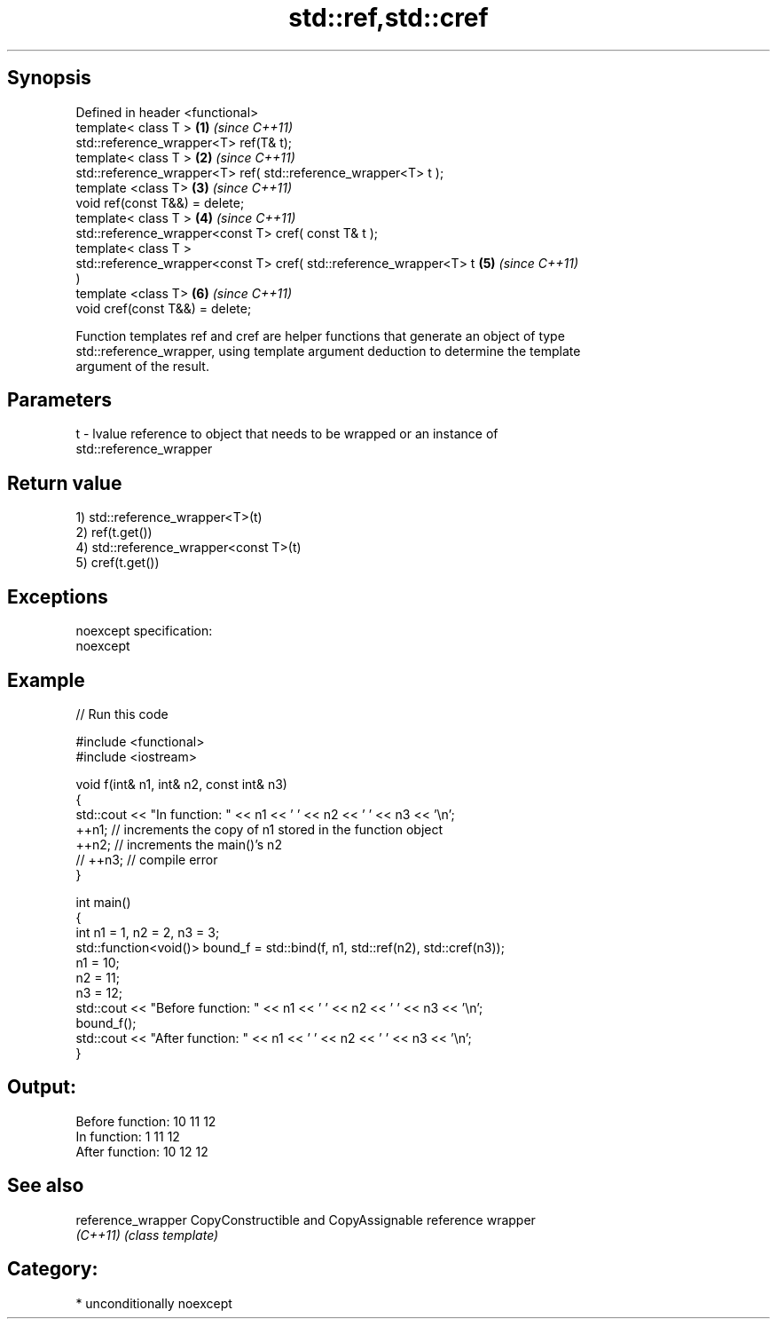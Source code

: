 .TH std::ref,std::cref 3 "Sep  4 2015" "2.0 | http://cppreference.com" "C++ Standard Libary"
.SH Synopsis
   Defined in header <functional>
   template< class T >                                                \fB(1)\fP \fI(since C++11)\fP
   std::reference_wrapper<T> ref(T& t);
   template< class T >                                                \fB(2)\fP \fI(since C++11)\fP
   std::reference_wrapper<T> ref( std::reference_wrapper<T> t );
   template <class T>                                                 \fB(3)\fP \fI(since C++11)\fP
   void ref(const T&&) = delete;
   template< class T >                                                \fB(4)\fP \fI(since C++11)\fP
   std::reference_wrapper<const T> cref( const T& t );
   template< class T >
   std::reference_wrapper<const T> cref( std::reference_wrapper<T> t  \fB(5)\fP \fI(since C++11)\fP
   )
   template <class T>                                                 \fB(6)\fP \fI(since C++11)\fP
   void cref(const T&&) = delete;

   Function templates ref and cref are helper functions that generate an object of type
   std::reference_wrapper, using template argument deduction to determine the template
   argument of the result.

.SH Parameters

   t - lvalue reference to object that needs to be wrapped or an instance of
       std::reference_wrapper

.SH Return value

   1) std::reference_wrapper<T>(t)
   2) ref(t.get())
   4) std::reference_wrapper<const T>(t)
   5) cref(t.get())

.SH Exceptions

   noexcept specification:
   noexcept

.SH Example

   
// Run this code

 #include <functional>
 #include <iostream>

 void f(int& n1, int& n2, const int& n3)
 {
     std::cout << "In function: " << n1 << ' ' << n2 << ' ' << n3 << '\\n';
     ++n1; // increments the copy of n1 stored in the function object
     ++n2; // increments the main()'s n2
     // ++n3; // compile error
 }

 int main()
 {
     int n1 = 1, n2 = 2, n3 = 3;
     std::function<void()> bound_f = std::bind(f, n1, std::ref(n2), std::cref(n3));
     n1 = 10;
     n2 = 11;
     n3 = 12;
     std::cout << "Before function: " << n1 << ' ' << n2 << ' ' << n3 << '\\n';
     bound_f();
     std::cout << "After function: " << n1 << ' ' << n2 << ' ' << n3 << '\\n';
 }

.SH Output:

 Before function: 10 11 12
 In function: 1 11 12
 After function: 10 12 12

.SH See also

   reference_wrapper CopyConstructible and CopyAssignable reference wrapper
   \fI(C++11)\fP           \fI(class template)\fP

.SH Category:

     * unconditionally noexcept
